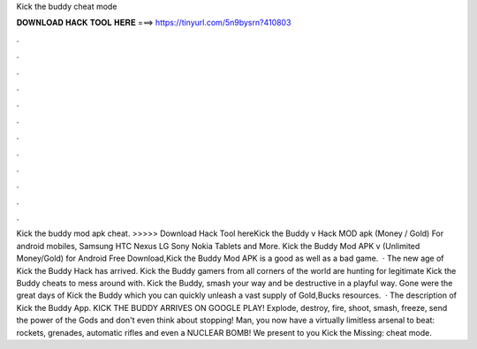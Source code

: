Kick the buddy cheat mode

𝐃𝐎𝐖𝐍𝐋𝐎𝐀𝐃 𝐇𝐀𝐂𝐊 𝐓𝐎𝐎𝐋 𝐇𝐄𝐑𝐄 ===> https://tinyurl.com/5n9bysrn?410803

.

.

.

.

.

.

.

.

.

.

.

.

Kick the buddy mod apk cheat. >>>>> Download Hack Tool hereKick the Buddy v Hack MOD apk (Money / Gold) For android mobiles, Samsung HTC Nexus LG Sony Nokia Tablets and More. Kick the Buddy Mod APK v (Unlimited Money/Gold) for Android Free Download,Kick the Buddy Mod APK is a good as well as a bad game.  · The new age of Kick the Buddy Hack has arrived. Kick the Buddy gamers from all corners of the world are hunting for legitimate Kick the Buddy cheats to mess around with. Kick the Buddy, smash your way and be destructive in a playful way. Gone were the great days of Kick the Buddy which you can quickly unleash a vast supply of Gold,Bucks resources.  · The description of Kick the Buddy App. KICK THE BUDDY ARRIVES ON GOOGLE PLAY! Explode, destroy, fire, shoot, smash, freeze, send the power of the Gods and don't even think about stopping! Man, you now have a virtually limitless arsenal to beat: rockets, grenades, automatic rifles and even a NUCLEAR BOMB! We present to you Kick the Missing: cheat mode.